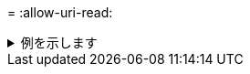 = 
:allow-uri-read: 


.例を示します
[%collapsible]
====
[listing]
----
[root@client1 linux]# ./xcp verify -s3.profile sg -s3.endpoint https://<endpoint_url> hdfs://<HDFS source> s3://<s3-bucket>

xcp: WARNING: No index name has been specified, creating one with name: XCP_verify_2023-06-
08_09.05.22.412914
Job ID: Job_2023-06-08_09.05.22.412914_verify
Xcp command : xcp verify -s3.profile sg -s3.endpoint https://<endpoint_url> hdfs://<HDFS source> s3://<s3-bucket>
Stats : 8 scanned, 8 indexed, 100% found (5 have data), 5 compared, 100% verified (data)
Speed : 21.3 KiB in (6.52 KiB/s), 91.2 KiB out (27.9 KiB/s)
Total Time : 3s.
Job ID : Job_2023-06-08_09.05.22.412914_verify
Log Path : /opt/NetApp/xFiles/xcp/xcplogs/Job_2023-06-08_09.05.22.412914_verify.log
STATUS : PASSED
[root@client1 linux]# ./xcp verify -s3.profile sg -s3.endpoint https://<endpoint_url> hdfs://<HDFS source> s3://<s3-bucket>

xcp: WARNING: No index name has been specified, creating one with name: XCP_verify_2023-06-
08_09.20.53.763772
Job ID: Job_2023-06-08_09.20.53.763772_verify
Xcp command : xcp verify -s3.profile sg -s3.endpoint https://<endpoint_url>
hdfs://<HDFS source> s3://<s3-bucket>
Stats : 8 scanned, 8 indexed, 100% found (5 have data), 5 compared, 100% verified (data)
Speed : 25.3 KiB in (14.5 KiB/s), 93.7 KiB out (53.8 KiB/s)
Total Time : 1s.
Job ID : Job_2023-06-08_09.20.53.763772_verify
Log Path : /opt/NetApp/xFiles/xcp/xcplogs/Job_2023-06-08_09.20.53.763772_verify.log
STATUS : PASSED
----
====